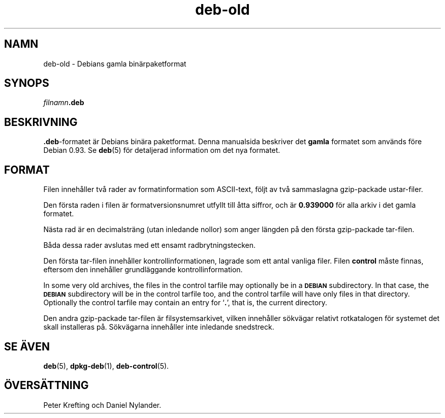 .\" Automatically generated by Pod::Man 4.11 (Pod::Simple 3.35)
.\"
.\" Standard preamble:
.\" ========================================================================
.de Sp \" Vertical space (when we can't use .PP)
.if t .sp .5v
.if n .sp
..
.de Vb \" Begin verbatim text
.ft CW
.nf
.ne \\$1
..
.de Ve \" End verbatim text
.ft R
.fi
..
.\" Set up some character translations and predefined strings.  \*(-- will
.\" give an unbreakable dash, \*(PI will give pi, \*(L" will give a left
.\" double quote, and \*(R" will give a right double quote.  \*(C+ will
.\" give a nicer C++.  Capital omega is used to do unbreakable dashes and
.\" therefore won't be available.  \*(C` and \*(C' expand to `' in nroff,
.\" nothing in troff, for use with C<>.
.tr \(*W-
.ds C+ C\v'-.1v'\h'-1p'\s-2+\h'-1p'+\s0\v'.1v'\h'-1p'
.ie n \{\
.    ds -- \(*W-
.    ds PI pi
.    if (\n(.H=4u)&(1m=24u) .ds -- \(*W\h'-12u'\(*W\h'-12u'-\" diablo 10 pitch
.    if (\n(.H=4u)&(1m=20u) .ds -- \(*W\h'-12u'\(*W\h'-8u'-\"  diablo 12 pitch
.    ds L" ""
.    ds R" ""
.    ds C` ""
.    ds C' ""
'br\}
.el\{\
.    ds -- \|\(em\|
.    ds PI \(*p
.    ds L" ``
.    ds R" ''
.    ds C`
.    ds C'
'br\}
.\"
.\" Escape single quotes in literal strings from groff's Unicode transform.
.ie \n(.g .ds Aq \(aq
.el       .ds Aq '
.\"
.\" If the F register is >0, we'll generate index entries on stderr for
.\" titles (.TH), headers (.SH), subsections (.SS), items (.Ip), and index
.\" entries marked with X<> in POD.  Of course, you'll have to process the
.\" output yourself in some meaningful fashion.
.\"
.\" Avoid warning from groff about undefined register 'F'.
.de IX
..
.nr rF 0
.if \n(.g .if rF .nr rF 1
.if (\n(rF:(\n(.g==0)) \{\
.    if \nF \{\
.        de IX
.        tm Index:\\$1\t\\n%\t"\\$2"
..
.        if !\nF==2 \{\
.            nr % 0
.            nr F 2
.        \}
.    \}
.\}
.rr rF
.\" ========================================================================
.\"
.IX Title "deb-old 5"
.TH deb-old 5 "2020-08-02" "1.20.5" "dpkg suite"
.\" For nroff, turn off justification.  Always turn off hyphenation; it makes
.\" way too many mistakes in technical documents.
.if n .ad l
.nh
.SH "NAMN"
.IX Header "NAMN"
deb-old \- Debians gamla bin\(:arpaketformat
.SH "SYNOPS"
.IX Header "SYNOPS"
\&\fIfilnamn\fR\fB.deb\fR
.SH "BESKRIVNING"
.IX Header "BESKRIVNING"
\&\fB.deb\fR\-formatet \(:ar Debians bin\(:ara paketformat. Denna manualsida beskriver
det \fBgamla\fR formatet som anv\(:ands f\(:ore Debian 0.93. Se \fBdeb\fR(5) f\(:or
detaljerad information om det nya formatet.
.SH "FORMAT"
.IX Header "FORMAT"
Filen inneh\(oaller tv\(oa rader av formatinformation som ASCII-text, f\(:oljt av tv\(oa
sammaslagna gzip-packade ustar-filer.
.PP
Den f\(:orsta raden i filen \(:ar formatversionsnumret utfyllt till \(oatta siffror,
och \(:ar \fB0.939000\fR f\(:or alla arkiv i det gamla formatet.
.PP
N\(:asta rad \(:ar en decimalstr\(:ang (utan inledande nollor) som anger l\(:angden p\(oa
den f\(:orsta gzip-packade tar-filen.
.PP
B\(oada dessa rader avslutas med ett ensamt radbrytningstecken.
.PP
Den f\(:orsta tar-filen inneh\(oaller kontrollinformationen, lagrade som ett antal
vanliga filer. Filen \fBcontrol\fR m\(oaste finnas, eftersom den inneh\(oaller
grundl\(:aggande kontrollinformation.
.PP
In some very old archives, the files in the control tarfile may optionally
be in a \fB\s-1DEBIAN\s0\fR subdirectory. In that case, the \fB\s-1DEBIAN\s0\fR subdirectory
will be in the control tarfile too, and the control tarfile will have only
files in that directory. Optionally the control tarfile may contain an entry
for \(oq\fB.\fR\(cq, that is, the current directory.
.PP
Den andra gzip-packade tar-filen \(:ar filsystemsarkivet, vilken inneh\(oaller
s\(:okv\(:agar relativt rotkatalogen f\(:or systemet det skall installeras
p\(oa. S\(:okv\(:agarna inneh\(oaller inte inledande snedstreck.
.SH "SE \(:AVEN"
.IX Header "SE \(:AVEN"
\&\fBdeb\fR(5), \fBdpkg-deb\fR(1), \fBdeb-control\fR(5).
.SH "\(:OVERS\(:ATTNING"
.IX Header "\(:OVERS\(:ATTNING"
Peter Krefting och Daniel Nylander.
